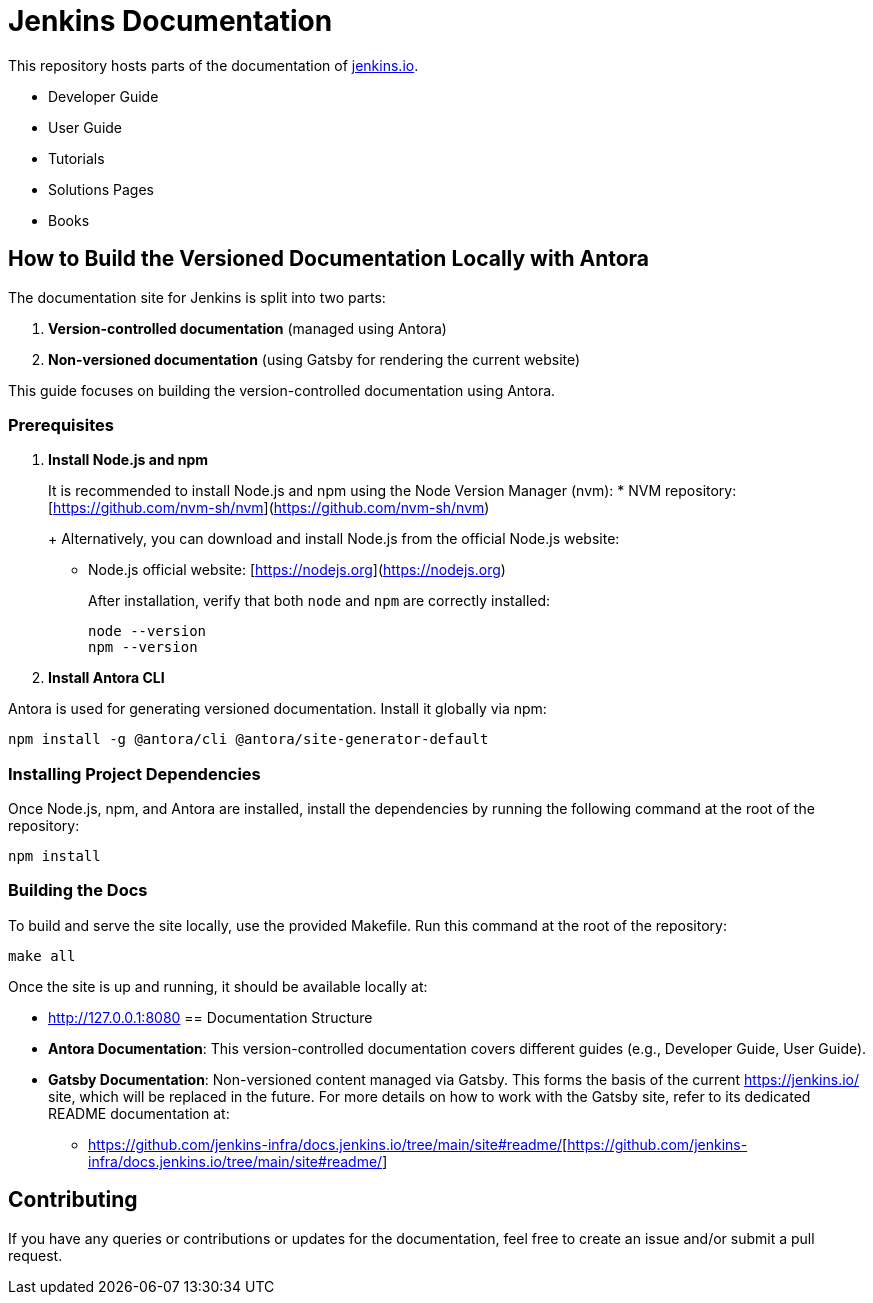 = Jenkins Documentation

This repository hosts parts of the documentation of link:https://www.jenkins.io/[jenkins.io].

- Developer Guide
- User Guide
- Tutorials
- Solutions Pages
- Books

== How to Build the Versioned Documentation Locally with Antora

The documentation site for Jenkins is split into two parts:

[start=1]  
. **Version-controlled documentation** (managed using Antora) 

. **Non-versioned documentation** (using Gatsby for rendering the current website)

This guide focuses on building the version-controlled documentation using Antora.

=== Prerequisites

[start=1]  
. **Install Node.js and npm**
+
It is recommended to install Node.js and npm using the Node Version Manager (nvm):
* NVM repository: [https://github.com/nvm-sh/nvm](https://github.com/nvm-sh/nvm)
+
Alternatively, you can download and install Node.js from the official Node.js website:
* Node.js official website: [https://nodejs.org](https://nodejs.org)
+
After installation, verify that both `node` and `npm` are correctly installed:
+
[source,bash]  
----
node --version
npm --version
----

. **Install Antora CLI**

Antora is used for generating versioned documentation. Install it globally via npm:

[source,bash]  
---- 
npm install -g @antora/cli @antora/site-generator-default
----

=== Installing Project Dependencies

Once Node.js, npm, and Antora are installed, install the dependencies by running the following command at the root of the repository:

[source,bash]  
----
npm install
----

=== Building the Docs

To build and serve the site locally, use the provided Makefile. Run this command at the root of the repository:

[source,bash]  
----
make all
----

Once the site is up and running, it should be available locally at:

* link:http://127.0.0.1:8080/[http://127.0.0.1:8080]
== Documentation Structure

* **Antora Documentation**: This version-controlled documentation covers different guides (e.g., Developer Guide, User Guide).
* **Gatsby Documentation**: Non-versioned content managed via Gatsby. This forms the basis of the current link:https://jenkins.io/[https://jenkins.io/] site, which will be replaced in the future. For more details on how to work with the Gatsby site, refer to its dedicated README documentation at:
** link:https://github.com/jenkins-infra/docs.jenkins.io/tree/main/site#readme/[https://github.com/jenkins-infra/docs.jenkins.io/tree/main/site#readme/][https://github.com/jenkins-infra/docs.jenkins.io/tree/main/site#readme/]

== Contributing 
If you have any queries or contributions or updates for the documentation, feel free to create an issue and/or submit a pull request.